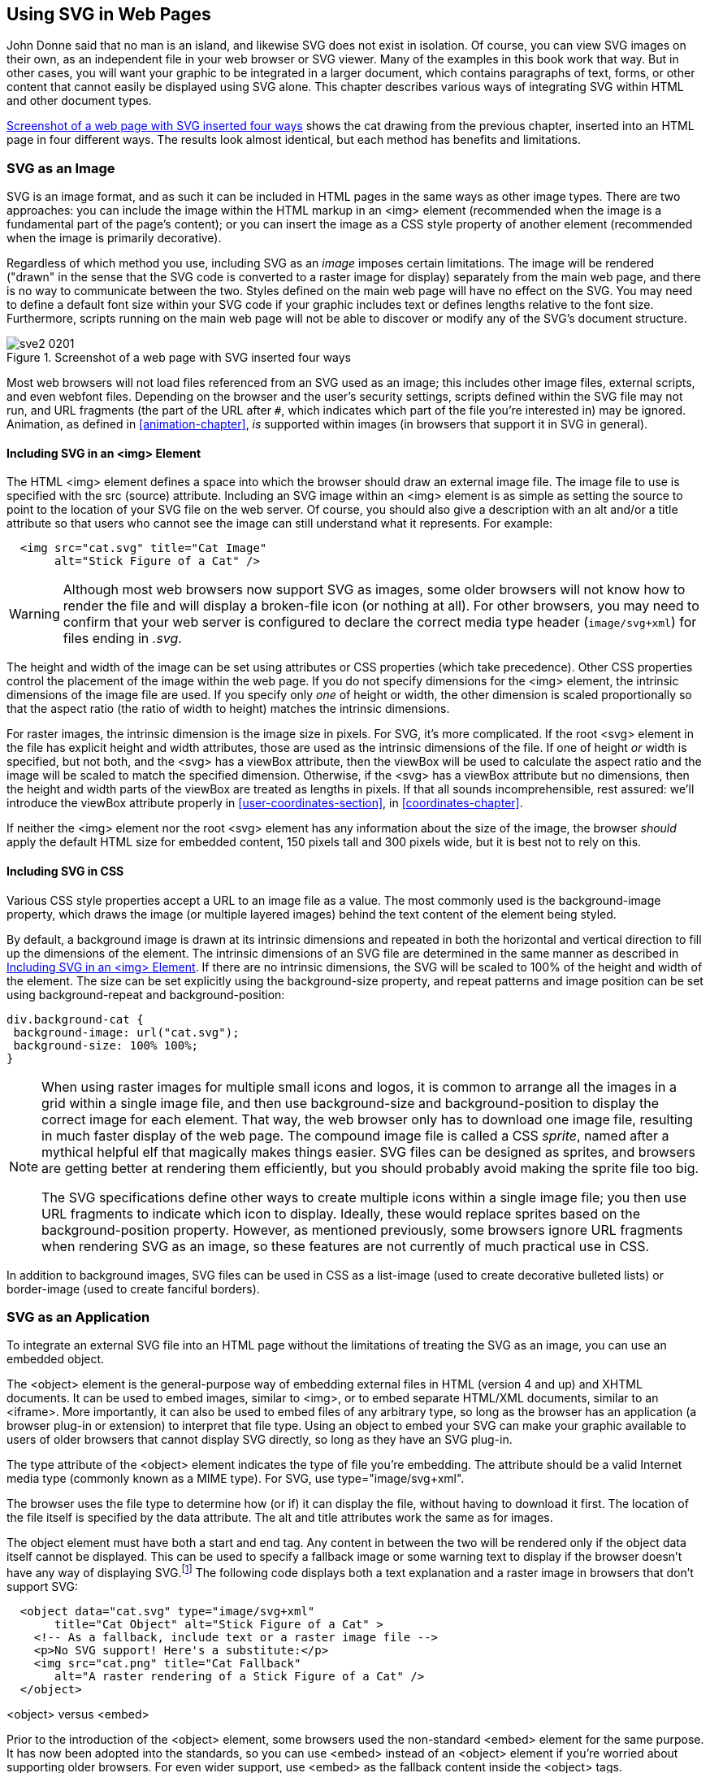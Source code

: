 [[svg-with-html-chapter]]
== Using SVG in Web Pages

John Donne said that no man is an island, and likewise SVG does not exist in isolation. ((("web pages, using SVG in", id="ix_webpageSVG", range="startofrange"))) Of course, you can view SVG images on their own, as an independent file in your web browser or SVG viewer.  Many of the examples in this book work that way.  But in other cases, you will want your graphic to be integrated in a larger document, which contains paragraphs of text, forms, or other content that cannot easily be displayed using SVG alone. This chapter describes various ways of integrating SVG within HTML and other document types.  

<<cat-4ways-figure>> shows the cat drawing from the previous chapter, inserted into an HTML page in four different ways.  The results look almost identical, but each method has benefits and limitations.

[[svg-with-html-image-section]]
=== SVG as an Image
 
SVG is an image format, and as such it can be included in HTML pages in the same ways as other image types.((("files, external", "in SVGs inserted in web pages")))  There are two approaches: you can include the image within the HTML markup in an +<img>+ element (recommended when the image is a fundamental part of the page's content); or you can insert the image as a CSS style property of another element (recommended when the image is primarily decorative).

Regardless of which method you use, including SVG as an _image_ imposes certain limitations.  The image will be rendered ("drawn" in the sense that the SVG code is converted to a raster image for display) separately from the main web page, and there is no way to communicate between the two.  Styles defined on the main web page will have no effect on the SVG.  You may need to define a default font size within your SVG code if your graphic includes text or defines lengths relative to the font size.  Furthermore, scripts running on the main web page will not be able to discover or modify any of the SVG's document structure.

[[cat-4ways-figure]]
.Screenshot of a web page with SVG inserted four ways
image::images/sve2_0201.png[]

Most web browsers will not load files referenced from an ((("web browsers", "and SVG used as an image")))SVG used as an image; this includes other image files, external scripts, and even webfont files.((("browsers", see="web browsers")))  Depending on the browser and the user's security settings, scripts defined within the SVG file may not run, and URL fragments (the part of the URL after `#`, which indicates which part of the file you're interested in) may be ignored.  Animation, as defined in <<animation-chapter>>, _is_ supported within images (in browsers that support it in SVG in general).

[[svg-with-html-image-img-section]]
==== Including SVG in an <img> Element

The HTML +<img>+ element defines a space into which the browser should draw an external image file.((("web pages, using SVG in", "including SVG in an img element")))((("img element, including SVG in")))  The image file to use is specified with the +src+ (source) attribute. Including an SVG image within an +<img>+ element is as simple as setting the source to point to the location of your SVG file on the web server.((("src attribute, img element")))  Of course, you should also give a description with an +alt+ and/or a +title+ attribute so that users who cannot see the image can still understand what it represents. For example:

[source,html]
----
  <img src="cat.svg" title="Cat Image" 
       alt="Stick Figure of a Cat" />
----

[WARNING]
=======
Although most web browsers now support SVG as images,((("web browsers", "support for SVG as images"))) some older browsers will not know how to render the file and will display a broken-file icon (or nothing at all).  For other browsers, you may need to confirm that your web server is configured to declare the correct media type header (`image/svg+xml`) for files ending in __.svg__.

=======

The height and width of the image can be set using attributes or CSS properties (which take precedence).((("CSS", "properties", "for img element in a web page")))  Other CSS properties control the placement of the image within the web page.  If you do not specify dimensions for the +<img>+ element, the intrinsic dimensions of the image file are used.  If you specify only _one_ of height or width, the other dimension is scaled proportionally so that the aspect ratio (the ratio of width to height) matches the intrinsic dimensions.  

For raster images, the intrinsic dimension is the image size in pixels.  For SVG, it's more complicated. If the root +<svg>+ element in the file has explicit height and width attributes, those are used as the intrinsic dimensions of the file.  If one of height _or_ width is specified, but not both, and the +<svg>+ has a +viewBox+ attribute, then the ++viewBox++ will be used to calculate the aspect ratio and the image will be scaled to match the specified dimension.  Otherwise, if the +<svg>+ has a +viewBox+ attribute but no dimensions, then the height and width parts of the ++viewBox++ are treated as lengths in pixels. If that all sounds incomprehensible, rest assured: we'll introduce the +viewBox+ attribute properly in <<user-coordinates-section>>, in <<coordinates-chapter>>.

If neither the +<img>+ element nor the root +<svg>+ element has any information about the size of the image, the browser _should_ apply the default HTML size for embedded content, 150 pixels tall and 300 pixels wide, but it is best not to rely on this.

  

[[svg-with-html-image-css-section]]
==== Including SVG in CSS

Various CSS style properties accept a URL to an image file as a value.((("web pages, using SVG in", "SVG files as CSS property values")))((("CSS", "properties", "SVG file as value of")))((("background-image style")))  The most commonly used is the +background-image+ property, which draws the image (or multiple layered images) behind the text content of the element being styled.  

By default, a background image is drawn at its intrinsic dimensions and repeated in both the horizontal and vertical direction to fill up the dimensions of the element.  The intrinsic dimensions of an SVG file are determined in the same manner as described in <<svg-with-html-image-img-section>>.  If there are no intrinsic dimensions, the SVG will be scaled to 100% of the height and width of the element.  The size can be set explicitly using the +background-size+ property, and repeat patterns and image position can be set using +background-repeat+ and ++background-position++:

[source,css]
----
div.background-cat {
 background-image: url("cat.svg");
 background-size: 100% 100%;
}
----

[NOTE]
=======
When using raster images for multiple small icons and logos, it is common to arrange all the images in a grid within a single image file, and then use +background-size+ and +background-position+ to display the correct image for each element.((("background-position style")))((("background-size style")))  That way, the web browser only has to download one image file, resulting in much faster display of the web page.((("sprites, CSS image")))((("CSS sprites"))) The compound image file is called a CSS _sprite_, named after a mythical helpful elf that magically makes things easier.  SVG files can be designed as sprites, and browsers are getting better at rendering them efficiently, but you should probably avoid making the sprite file too big.

The SVG specifications define other ways to create multiple((("icons within a single image file"))) icons within a single image file; you then use URL fragments to indicate which icon to display.  Ideally, these would replace sprites based on the +background-position+ property.  However, as mentioned previously, some browsers ignore URL fragments when rendering SVG as an image, so these features are not currently of much practical use pass:[<phrase role="keep-together">in CSS</phrase>].
=======

In addition to background images, SVG files can be used in CSS as a +list-image+ (used to create decorative bulleted lists) or +border-image+ (used to create fanciful borders).  



[[svgess-svg-with-html-object]]
=== SVG as an Application

To integrate an external SVG file into an HTML page without the limitations of treating the SVG as an image, you can use an embedded object.((("files, external", "in SVGs inserted in web pages")))((("application, SVG as")))((("web pages, using SVG in", "SVG as an application")))  

The +<object>+ element is the general-purpose way of embedding external files in HTML (version 4 and up) and XHTML documents.((("object element, HTML")))  It can be used to embed images, similar to +<img>+, or to embed separate HTML/XML documents, similar to an +<iframe>+.  More importantly, it can also be used to embed files of any arbitrary type, so long as the browser has an application (a browser plug-in or extension) to interpret that file type.  Using an object to embed your SVG can make your graphic available to users of older browsers that cannot display SVG directly, so long as they have an SVG pass:[<phrase role="keep-together">plug-in</phrase>].

The +type+ attribute of the +<object>+ element indicates the type of file you're embedding.((("type attribute, object element"))) The attribute should be a valid Internet media type (commonly known as a MIME type).((("MIME types")))((("Internet media types"))) For SVG, use ++type="image/svg+xml"++.

The browser uses the file type to determine how (or if) it can display the file, without having to download it first.((("web browsers", "file types, determining support for")))  The location of the file itself is specified by the +data+ attribute.  The +alt+ and +title+ attributes work the same as for images.

The object element must have both a start and end tag.  Any content in between the two will be rendered only if the object data itself cannot be displayed.  This can be used to specify a fallback image or some warning text to display if the browser doesn't have any way of displaying SVG.footnote:[In addition to fallback content, an +<object>+ may also contain +<param>+ elements defining parameters for the plug-in.  However, these aren't used for rendering SVG data.] The following code displays both a text explanation and a raster image in browsers that don't support SVG:

[source, html]
----
  <object data="cat.svg" type="image/svg+xml" 
       title="Cat Object" alt="Stick Figure of a Cat" >
    <!-- As a fallback, include text or a raster image file -->
    <p>No SVG support! Here's a substitute:</p>
    <img src="cat.png" title="Cat Fallback" 
       alt="A raster rendering of a Stick Figure of a Cat" />
  </object>
----

[[object-vs-embed-sidebar]]
.<object> versus <embed>
****


Prior to the introduction of the +<object>+ element, some browsers used the non-standard +<embed>+ element for the same purpose.((("embed element")))  It has now been adopted into the standards, so you can use +<embed>+ instead of an +<object>+ element if you're worried about supporting older browsers. For even wider support, use +<embed>+ as the fallback content inside the +<object>+ tags.

There are two important differences between +<embed>+ and +<object>+: first,((("object element, HTML", "embed element versus"))) the source data file is specified using a +src+ attribute, not +data+; second, the +<embed>+ element cannot have any child content, so there is no fallback option if the embed fails.

Although not adopted into the specifications, most browsers also support the ((("pluginspage attribute, embed element")))optional +pluginspage+ attribute on +<embed>+ elements, which gives the URL of a page where users can download a plug-in for rendering the file type if they don't have one installed.  


****

When you include an SVG file as an embedded object (whether with +<object>+ or +<embed>+), the external file is rendered in much the same way as if it was included in an +<img>+ element: it is scaled to fit the width and height of the embedding element, and it does not inherit any styles declared in the parent document.  

Unlike with images, however, the embedded SVG can include external files, and scripts can communicate between the object and the parent page, as described in <<html-interaction-section>>.


[[svg-with-html-mixed-doc-section]]
=== SVG Markup in a Mixed Document
The image and application approaches to integrating SVG in a web page are both methods to display a complete, separate, SVG file.  However, it is also possible to mix SVG code with HTML or XML markup in a single file.  

Combining your markup into one file can speed up your web page load times, because the browser does not have to download a separate file for the graphic.  However, if the same graphic is used on many pages on your website, it can increase the total download size and time by repeating the SVG markup within each page.  

More importantly, all the elements within a mixed document will be treated as a single document object when applying CSS styles and working with scripts.

[[svg-with-html-mixed-doc-foreignObject]]
==== Foreign Objects in SVG

One way of mixing content is to insert sections of HTML (or other) content within your SVG.  The SVG specifications define a way of embedding such “foreign" content within a specified region of the graphic.((("web pages, using SVG in", "foreign objects in SVG")))

The +<foreignObject>+ element defines a rectangular area into which the web browser (or other SVG viewer) should draw the child XML content.((("foreignObject element")))  The browser is responsible for determining _how_ to draw that content.((("HTML", see="HTML")))   The child content is often XHTML (XML-compliant HTML) code, but it could be any form of XML that the SVG viewer is capable of displaying.  The type of content is defined by declaring the XML namespace on the child content using the +xmlns+ attribute.

The rectangular drawing area is defined by the +x+, +y+, ++width++, and +height+ attributes of the +<foreignObject>+ element, in a manner similar to the +<use>+ or +<image>+ elements, which we'll get to in <<document-structure-chapter>>.  

The rectangle is evaluated in the local SVG coordinate system, and so is subject to coordinate system transformations (which we'll talk about in <<transformation-chapter>>) or other SVG effects. The child XML document is rendered normally into a rectangular frame, and then the result is manipulated like any other SVG graphic. ((("HTML", "SVG foreign object containing XHTML text"))) An SVG foreign object containing an XHTML paragraph is shown in <<svg-foreignObject-figure>>.

The +<foreignObject>+ element has great potential for creating mixed SVG/XHTML documents,((("web browsers", "foreign object support"))) but is currently not well supported.  Internet Explorer (at least up to version 11) does not support it at all, and there are bugs and inconsistencies in the other browsers' implementations.  

If you want to define fallback content in case the SVG viewer cannot display foreign content, you can use the +<switch>+ element in combination with the +requiredFeatures+ attribute, as shown in <<svg-foreignObject-example>>.((("switch element")))  In browsers that support XHTML and foreign objects, that code creates <<svg-foreignObject-figure>>; in other browsers, it displays SVG text.

[[svg-foreignObject-figure]]
.Screenshot of an SVG file containing XHTML text
image::images/sve2_0202.png[]

The +<switch>+ element instructs the SVG viewer to draw only the first direct child element (and all of _its_ children) for which the +requiredFeatures+, ++requiredExtensions++, and +systemLanguage+ test attributes either evaluate to true or are absent.((("requiredFeatures attribute")))((("requiredExtensions attribute")))((("systemLanguage attribute")))  We'll discuss the use of the +systemLanguage+ attribute to switch between different texts in <<switch-language-section>>, in <<text-chapter>>.  When testing for required features, you use one of the URL strings given link:$$http://www.w3.org/TR/SVG11/feature$$[in the specifications]; +<foreignObject>+ support is part of the Extensibility feature.

[WARNING]
====
Unfortunately, there is no consistent, cross-browser way to specify _which_ type of foreign object is required.  Maybe you want to use the MathML language to display a formula for your chart, with a plain-text version as a fallback for browsers that don't understand MathML.  The +requiredExtensions+ attribute is supposed to indicate what type of added capability is needed, but the SVG 1.1 specifications did not clearly describe how the extensions should be identified--except to say that it should be with a URL.  Firefox uses the XML namespace URL, but other browsers do not.
====

[[svg-foreignObject-example]]
.The <foreignObject> element, with a <switch>
====
[source, xml]
----
<g transform="skewX(20)">
<switch>
  <!-- select one child element  -->
  <foreignObject x="1em" y="25%" width="10em" height="50%"
     requiredFeatures=
     "http://www.w3.org/TR/SVG11/feature#Extensibility">
     <body xmlns="http://www.w3.org/1999/xhtml">
        <p>This is an XHTML paragraph embedded within an SVG!  
           So this text will wrap nicely around multiple lines, 
           but it will still be skewed from the SVG transform.
        </p>
     </body>
  </foreignObject>
  <text x="1em" y="25%" dy="1em">
    This SVG text won't wrap, so it will get cut off...
  </text>

</switch>
</g>
----
====





[[svg-with-html-mixed-doc-inline-section]]
==== Inline SVG in XHTML or HTML5
 
 
The other way to mix SVG with XHTML is to include your SVG markup in an XHTML document;((("HTML", "inline SVG in HTML5")))((("HTML", "inline SVG in"))) it also works with non-XML-compliant HTML documents using the HTML5 syntax.((("web pages, using SVG in", "inline SVG in (X)HTML", id="ix_webpageSVGinline", range="startofrange")))((("inline SVG, in XHTML or HTML5", id="ix_inlineSVG", range="startofrange")))  This way of including SVG in a web page is called _Inline SVG_ to distinguish it from SVG embedded as an image or object, although it really should be called In__file__ SVG, because there's no requirement that your SVG code has to all appear on a single line!  

Inline SVG is supported in all major desktop web browsers for versions released in 2012 and later, and most of the latest mobile browsers. For XHTML, you indicate that you're switching to SVG by defining all your SVG elements within the SVG namespace.  The easiest way to do this is to set +xmlns="http://www.w3.org/2000/svg"+ on the top-level +<svg>+ element, which changes the default namespace for that element and all its children.  For an HTML5 document (a file with +<!DOCTYPE html>+), you can skip the namespace declaration in your markup.  The HTML parser will automatically recognize that +<svg>+ elements and all their children--except for children of +<foreignObject>+ elements--are within the SVG namespace.

Inserting SVG markup into an (X)HTML document is easier than the reverse: you don't need a separate ++<foreignObject>++-like element to define where to render the SVG.  Instead, you apply positioning styles to the +<svg>+ element itself, making it the frame for your graphic.  

 
By default, the SVG will be positioned with the inline display mode (meaning that it is inserted within the same line as the text before and after it), and will be sized based on the height and width attributes of the +<svg>+ element. ((("CSS", "properties", "for svg element inline in (X)HTML"))) With CSS, you can change the size by setting the +height+ and +width+ CSS properties, and change the position with the +display+, +margin+, +padding+, and many other CSS positioning properties.footnote:[CSS positioning properties apply to top-level +<svg>+ elements, ones which are direct children of HTML elements.  An +<svg>+ that is a child of another SVG element will be positioned based on the rules for nested SVGs, as described in <<coordinates-chapter>>.]

<<inline-svg-example>> gives the code for a very simple SVG drawing in a very simple HTML5 document.  The result is <<inline-svg-figure>>.  The +xmlns+ attribute on the +<svg>+ element is optional for HTML5.  For an XHTML document, you would change the +DOCTYPE+ declaration at the top of the file, and you would wrap the CSS code in the +<style>+ element with a ++<![CDATA[...]]>++ block.  

If you do not set the height and width of the SVG with either CSS or attributes, web browsers should apply the default 150-pixel-by-300-pixel size, but be warned! Many versions of browsers apply different defaults.  Unfortunately, unlike when using an SVG file in an +<img>+ element, you cannot just set one of the height or width and have the SVG scale based on the aspect ratio defined by its +viewBox+ attribute.footnote:[As explained in <<preserve-alignment-section>>, the +preserveAspectRatio+ attribute will scale an SVG while maintaining its aspect ratio. For inline SVG, this will scale the graphic to fit within the box (height and width) you define for it; it doesn't change the size of the box within the web page.]

[[inline-svg-example]]
.Inline SVG within an HTML file
====
[source, xml]
----
<!DOCTYPE html>
<html>
<head>
  <title>SVG in HTML</title>
  <style>
----

[language="xml"]
[subs="specialcharacters,callouts"]
----
svg { 
  display:block; <1> 
  width:500px;
  height:500px;
  margin: auto;
  border: thick double navy; <2>
  background-color: lightblue;
}
body {
  font-family: cursive; <3>
}
circle {
  fill: lavender; <4>
  stroke: navy;
  stroke-width: 5;
}
----

[source, xml]
----
  </style>
</head>
<body>
  <h1>Inline SVG in HTML Demo Page</h1>
    <svg viewBox="0 0 250 250" 
         xmlns="http://www.w3.org/2000/svg">
      <title>An SVG circle</title>
      <circle cx="125" cy="125" r="100"/>
      <text x="125" y="125" dy="0.5em" text-anchor="middle">
         Look Ma, Same Font!</text>
    </svg>
  <p>And here is regular HTML again...</p>
</body>
</html>
----
<1> The first style rules define how the SVG should be positioned and sized
   within the HTML document.

<2> You can also style the box in which the SVG will be drawn using other CSS properties.

<3> Styles you define for the main document will be inherited by the SVG.

<4> You can also define styles for your SVG elements within your main stylesheet.
====

[[inline-svg-figure]]
.The web page from <<inline-svg-example>>
image::images/sve2_0203.png[]



 


[[svg-with-html-inline-XML-section]]
==== SVG in Other XML Applications
XML namespaces can be used to identify SVG markup in other XML documents, not just XHTML.((("web pages, using SVG in", "inline SVG in (X)HTML", range="endofrange", startref="ix_webpageSVGinline")))((("inline SVG, in XHTML or HTML5", range="endofrange", startref="ix_inlineSVG")))((("XML", "SVG in other XML documents")))((("web pages, using SVG in", "SVG in other XML applications")))  The details depend on the main XML document's syntax, but there are two essential requirements: the XML document must clearly define a layout box for the SVG element, and the program that will display the document must know how to pass:[<phrase role="keep-together">draw SVG</phrase>].

One type of XML document where inline SVG is commonly used is((("XSL-FO files", "SVG in"))) Extensible Stylesheet Language Formatting Object (XSL-FO) files.((("Extensible Stylesheet Language Formatting Objects", see="XSL-FO files"))) 
An XSL-FO file defines both the content and layout of a multipage document, and can be used in publishing or to create a PDF file.  The XSL-FO data type definition includes an +<instream-foreign-object>+ element,((("instream-foreign-object element")))((("foreign objects, instream-foreign-object element in XSL-FO"))) which--just like SVG's +<foreignObject>+ element—defines a rectangular region to hold content from a different namespace.  Inside it, you can add your SVG markup.  Just make sure that the +<svg>+ tag and all its children are defined within the SVG namespace, either by using a namespace prefix for all SVG elements or by changing the default namespace with an +xmlns+ attribute.  

<<xsl-fo-example>> gives a snippet of an XSL-FO file that uses the customary +fo+ namespace prefix for formatting object elements.  The SVG namespace is set as the default for the +<svg>+ and its children, so no prefixes are necessary within the graphical markup.

[[xsl-fo-example]]
.SVG inside an XSL-FO document
====
[source, xml]
----
<?xml version="1.0" encoding="UTF-8"?>
<fo:root xmlns:fo="http://www.w3.org/1999/XSL/Format">     
  <!-- other formatting object content -->
  <fo:instream-foreign-object width="140px" height="140px"> 
    <svg xmlns="http://www.w3.org/2000/svg" 
         width="140px" height="140px">
      <!-- SVG code goes here -->
    </svg>
  </fo:instream-foreign-object>
  <!-- rest of document -->
</fo:root>
----
====
((("web pages, using SVG in", range="endofrange", startref="ix_webpageSVG")))